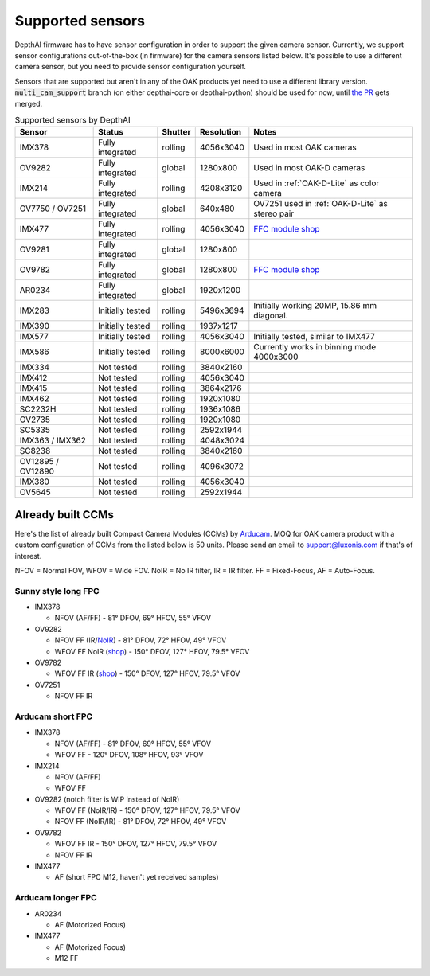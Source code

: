 .. _supported_sensors:

Supported sensors
=================

DepthAI firmware has to have sensor configuration in order to support the given camera sensor. Currently, we support sensor
configurations out-of-the-box (in firmware) for the camera sensors listed below. It's possible to use a different camera
sensor, but you need to provide sensor configuration yourself.

Sensors that are supported but aren't in any of the OAK products yet need to use a different library version.
:code:`multi_cam_support` branch (on either depthai-core or depthai-python) should be used for now, until
`the PR <https://github.com/luxonis/depthai-python/pull/365>`__ gets merged.

..
    Add docs/link about adding custom sensor configuration here.


.. list-table:: Supported sensors by DepthAI
   :header-rows: 1

   * - Sensor
     - Status
     - Shutter
     - Resolution
     - Notes
   * - IMX378
     - Fully integrated
     - rolling
     - 4056x3040
     - Used in most OAK cameras
   * - OV9282
     - Fully integrated
     - global
     - 1280x800
     - Used in most OAK-D cameras
   * - IMX214
     - Fully integrated
     - rolling
     - 4208x3120
     - Used in :ref:`OAK-D-Lite` as color camera
   * - OV7750 / OV7251
     - Fully integrated
     - global
     - 640x480
     - OV7251 used in :ref:`OAK-D-Lite` as stereo pair
   * - IMX477
     - Fully integrated
     - rolling
     - 4056x3040
     - `FFC module shop <https://shop.luxonis.com/collections/modular-cameras/products/oak-ffc-imx477>`__
   * - OV9281
     - Fully integrated
     - global
     - 1280x800
     -
   * - OV9782
     - Fully integrated
     - global
     - 1280x800
     - `FFC module shop <https://shop.luxonis.com/collections/modular-cameras/products/oak-ffc-ov9782-22-pin>`__
   * - AR0234
     - Fully integrated
     - global
     - 1920x1200
     -
   * - IMX283
     - Initially tested
     - rolling
     - 5496x3694
     - Initially working 20MP, 15.86 mm diagonal.
   * - IMX390
     - Initially tested
     - rolling
     - 1937x1217
     -
   * - IMX577
     - Initially tested
     - rolling
     - 4056x3040
     - Initially tested, similar to IMX477
   * - IMX586
     - Initially tested
     - rolling
     - 8000x6000
     - Currently works in binning mode 4000x3000
   * - IMX334
     - Not tested
     - rolling
     - 3840x2160
     -
   * - IMX412
     - Not tested
     - rolling
     - 4056x3040
     -
   * - IMX415
     - Not tested
     - rolling
     - 3864x2176
     -
   * - IMX462
     - Not tested
     - rolling
     - 1920x1080
     -
   * - SC2232H
     - Not tested
     - rolling
     - 1936x1086
     -
   * - OV2735
     - Not tested
     - rolling
     - 1920x1080
     -
   * - SC5335
     - Not tested
     - rolling
     - 2592x1944
     -
   * - IMX363 / IMX362
     - Not tested
     - rolling
     - 4048x3024
     -
   * - SC8238
     - Not tested
     - rolling
     - 3840x2160
     -
   * - OV12895 / OV12890
     - Not tested
     - rolling
     - 4096x3072
     -
   * - IMX380
     - Not tested
     - rolling
     - 4056x3040
     -
   * - OV5645
     - Not tested
     - rolling
     - 2592x1944
     -

Already built CCMs
##################

Here's the list of already built Compact Camera Modules (CCMs) by `Arducam <https://www.arducam.com/>`__.
MOQ for OAK camera product with a custom configuration of CCMs from the listed below is 50 units. Please send an
email to support@luxonis.com if that's of interest.

NFOV = Normal FOV, WFOV = Wide FOV. NoIR = No IR filter, IR = IR filter. FF = Fixed-Focus, AF = Auto-Focus.

Sunny style long FPC
--------------------

* IMX378

  * NFOV (AF/FF) - 81° DFOV, 69° HFOV, 55° VFOV

* OV9282

  * NFOV FF (IR/`NoIR <https://www.arducam.com/product/arducam-1mp-ov9282-ccm-drop-in-replacement-for-oak-d/>`__) - 81° DFOV, 72° HFOV, 49° VFOV
  * WFOV FF NoIR (`shop <https://www.arducam.com/product/arducam-1mp-ov9282-fisheye-mono-global-shutter-drop-in-replacement-for-depthai-oak-dnoir/>`__) - 150° DFOV, 127° HFOV, 79.5° VFOV

* OV9782

  * WFOV FF IR (`shop <https://www.arducam.com/product/arducam-1mp-ov9782-color-global-shutter-drop-in-replacement-for-depthai-oak-dnoir-b0352/>`__) - 150° DFOV, 127° HFOV, 79.5° VFOV

* OV7251

  * NFOV FF IR

Arducam short FPC
-----------------

* IMX378

  * NFOV (AF/FF) - 81° DFOV, 69° HFOV, 55° VFOV
  * WFOV FF - 120° DFOV, 108° HFOV, 93° VFOV

* IMX214

  * NFOV (AF/FF)
  * WFOV FF

* OV9282 (notch filter is WIP instead of NoIR)

  * WFOV FF (NoIR/IR) - 150° DFOV, 127° HFOV, 79.5° VFOV
  * NFOV FF (NoIR/IR) - 81° DFOV, 72° HFOV, 49° VFOV

* OV9782

  * WFOV FF IR - 150° DFOV, 127° HFOV, 79.5° VFOV
  * NFOV FF IR

* IMX477

  * AF (short FPC M12, haven't yet received samples)

Arducam longer FPC
------------------

* AR0234

  * AF (Motorized Focus)

* IMX477

  * AF (Motorized Focus)
  * M12 FF